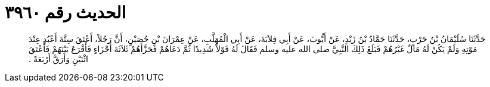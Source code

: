 
= الحديث رقم ٣٩٦٠

[quote.hadith]
حَدَّثَنَا سُلَيْمَانُ بْنُ حَرْبٍ، حَدَّثَنَا حَمَّادُ بْنُ زَيْدٍ، عَنْ أَيُّوبَ، عَنْ أَبِي قِلاَبَةَ، عَنْ أَبِي الْمُهَلَّبِ، عَنْ عِمْرَانَ بْنِ حُصَيْنٍ، أَنَّ رَجُلاً، أَعْتَقَ سِتَّةَ أَعْبُدٍ عِنْدَ مَوْتِهِ وَلَمْ يَكُنْ لَهُ مَالٌ غَيْرُهُمْ فَبَلَغَ ذَلِكَ النَّبِيَّ صلى الله عليه وسلم فَقَالَ لَهُ قَوْلاً شَدِيدًا ثُمَّ دَعَاهُمْ فَجَزَّأَهُمْ ثَلاَثَةَ أَجْزَاءٍ فَأَقْرَعَ بَيْنَهُمْ فَأَعْتَقَ اثْنَيْنِ وَأَرَقَّ أَرْبَعَةً ‏.‏